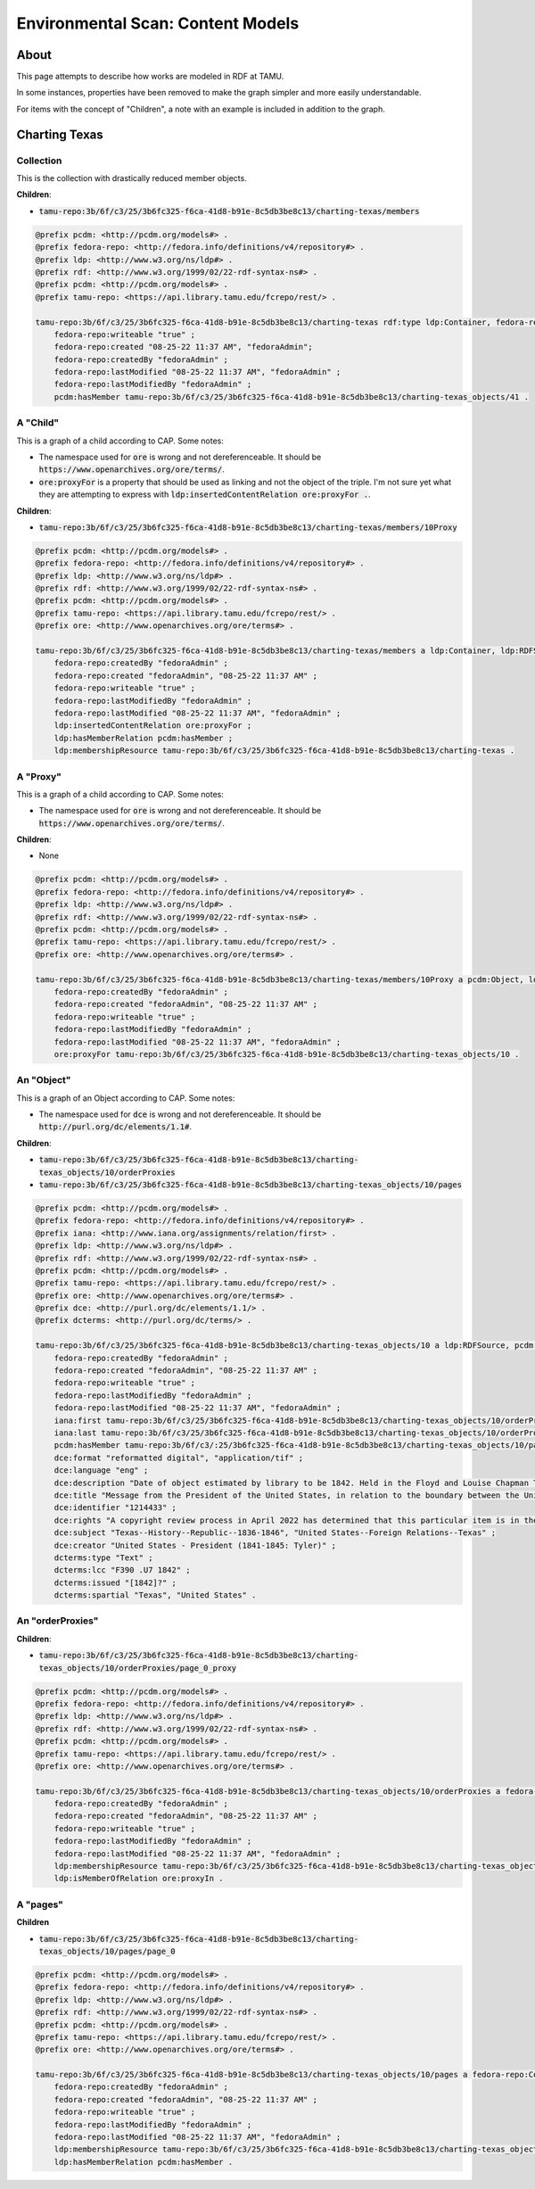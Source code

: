 Environmental Scan: Content Models
==================================

About
-----

This page attempts to describe how works are modeled in RDF at TAMU.

In some instances, properties have been removed to make the graph simpler and more easily understandable.

For items with the concept of "Children", a note with an example is included in addition to the graph.

Charting Texas
--------------

==========
Collection
==========

This is the collection with drastically reduced member objects.

**Children**:

* :code:`tamu-repo:3b/6f/c3/25/3b6fc325-f6ca-41d8-b91e-8c5db3be8c13/charting-texas/members`

.. code-block:: turtle

    @prefix pcdm: <http://pcdm.org/models#> .
    @prefix fedora-repo: <http://fedora.info/definitions/v4/repository#> .
    @prefix ldp: <http://www.w3.org/ns/ldp#> .
    @prefix rdf: <http://www.w3.org/1999/02/22-rdf-syntax-ns#> .
    @prefix pcdm: <http://pcdm.org/models#> .
    @prefix tamu-repo: <https://api.library.tamu.edu/fcrepo/rest/> .

    tamu-repo:3b/6f/c3/25/3b6fc325-f6ca-41d8-b91e-8c5db3be8c13/charting-texas rdf:type ldp:Container, fedora-repo:Resource, ldp:RDFSource, fedora-repo:Container, pcdm:Object ;
        fedora-repo:writeable "true" ;
        fedora-repo:created "08-25-22 11:37 AM", "fedoraAdmin";
        fedora-repo:createdBy "fedoraAdmin" ;
        fedora-repo:lastModified "08-25-22 11:37 AM", "fedoraAdmin" ;
        fedora-repo:lastModifiedBy "fedoraAdmin" ;
        pcdm:hasMember tamu-repo:3b/6f/c3/25/3b6fc325-f6ca-41d8-b91e-8c5db3be8c13/charting-texas_objects/41 .

=========
A "Child"
=========

This is a graph of a child according to CAP. Some notes:

* The namespace used for :code:`ore` is wrong and not dereferenceable.  It should be :code:`https://www.openarchives.org/ore/terms/`.
* :code:`ore:proxyFor` is a property that should be used as linking and not the object of the triple.  I'm not sure yet what they are attempting to express with :code:`ldp:insertedContentRelation ore:proxyFor .`.

**Children**:

* :code:`tamu-repo:3b/6f/c3/25/3b6fc325-f6ca-41d8-b91e-8c5db3be8c13/charting-texas/members/10Proxy`

.. code-block:: turtle

    @prefix pcdm: <http://pcdm.org/models#> .
    @prefix fedora-repo: <http://fedora.info/definitions/v4/repository#> .
    @prefix ldp: <http://www.w3.org/ns/ldp#> .
    @prefix rdf: <http://www.w3.org/1999/02/22-rdf-syntax-ns#> .
    @prefix pcdm: <http://pcdm.org/models#> .
    @prefix tamu-repo: <https://api.library.tamu.edu/fcrepo/rest/> .
    @prefix ore: <http://www.openarchives.org/ore/terms#> .

    tamu-repo:3b/6f/c3/25/3b6fc325-f6ca-41d8-b91e-8c5db3be8c13/charting-texas/members a ldp:Container, ldp:RDFSource, pcdm:Object, fedora-repo:Resource, ldp:IndirectContainer, fedora-repo:Container ;
        fedora-repo:createdBy "fedoraAdmin" ;
        fedora-repo:created "fedoraAdmin", "08-25-22 11:37 AM" ;
        fedora-repo:writeable "true" ;
        fedora-repo:lastModifiedBy "fedoraAdmin" ;
        fedora-repo:lastModified "08-25-22 11:37 AM", "fedoraAdmin" ;
        ldp:insertedContentRelation ore:proxyFor ;
        ldp:hasMemberRelation pcdm:hasMember ;
        ldp:membershipResource tamu-repo:3b/6f/c3/25/3b6fc325-f6ca-41d8-b91e-8c5db3be8c13/charting-texas .

=========
A "Proxy"
=========

This is a graph of a child according to CAP. Some notes:

* The namespace used for :code:`ore` is wrong and not dereferenceable.  It should be :code:`https://www.openarchives.org/ore/terms/`.

**Children**:

* None

.. code-block:: turtle

    @prefix pcdm: <http://pcdm.org/models#> .
    @prefix fedora-repo: <http://fedora.info/definitions/v4/repository#> .
    @prefix ldp: <http://www.w3.org/ns/ldp#> .
    @prefix rdf: <http://www.w3.org/1999/02/22-rdf-syntax-ns#> .
    @prefix pcdm: <http://pcdm.org/models#> .
    @prefix tamu-repo: <https://api.library.tamu.edu/fcrepo/rest/> .
    @prefix ore: <http://www.openarchives.org/ore/terms#> .

    tamu-repo:3b/6f/c3/25/3b6fc325-f6ca-41d8-b91e-8c5db3be8c13/charting-texas/members/10Proxy a pcdm:Object, ldp:RDFSource ,ldp:Container, fedora-repo:Container, fedora-repo:Resource ;
        fedora-repo:createdBy "fedoraAdmin" ;
        fedora-repo:created "fedoraAdmin", "08-25-22 11:37 AM" ;
        fedora-repo:writeable "true" ;
        fedora-repo:lastModifiedBy "fedoraAdmin" ;
        fedora-repo:lastModified "08-25-22 11:37 AM", "fedoraAdmin" ;
        ore:proxyFor tamu-repo:3b/6f/c3/25/3b6fc325-f6ca-41d8-b91e-8c5db3be8c13/charting-texas_objects/10 .

===========
An "Object"
===========

This is a graph of an Object according to CAP. Some notes:

* The namespace used for :code:`dce` is wrong and not dereferenceable.  It should be :code:`http://purl.org/dc/elements/1.1#`.

**Children**:

* :code:`tamu-repo:3b/6f/c3/25/3b6fc325-f6ca-41d8-b91e-8c5db3be8c13/charting-texas_objects/10/orderProxies`
* :code:`tamu-repo:3b/6f/c3/25/3b6fc325-f6ca-41d8-b91e-8c5db3be8c13/charting-texas_objects/10/pages`

.. code-block:: turtle

    @prefix pcdm: <http://pcdm.org/models#> .
    @prefix fedora-repo: <http://fedora.info/definitions/v4/repository#> .
    @prefix iana: <http://www.iana.org/assignments/relation/first> .
    @prefix ldp: <http://www.w3.org/ns/ldp#> .
    @prefix rdf: <http://www.w3.org/1999/02/22-rdf-syntax-ns#> .
    @prefix pcdm: <http://pcdm.org/models#> .
    @prefix tamu-repo: <https://api.library.tamu.edu/fcrepo/rest/> .
    @prefix ore: <http://www.openarchives.org/ore/terms#> .
    @prefix dce: <http://purl.org/dc/elements/1.1/> .
    @prefix dcterms: <http://purl.org/dc/terms/> .

    tamu-repo:3b/6f/c3/25/3b6fc325-f6ca-41d8-b91e-8c5db3be8c13/charting-texas_objects/10 a ldp:RDFSource, pcdm:Object, ldp:Container, fedora-repo:Resource, fedora-repo:Container;
        fedora-repo:createdBy "fedoraAdmin" ;
        fedora-repo:created "fedoraAdmin", "08-25-22 11:37 AM" ;
        fedora-repo:writeable "true" ;
        fedora-repo:lastModifiedBy "fedoraAdmin" ;
        fedora-repo:lastModified "08-25-22 11:37 AM", "fedoraAdmin" ;
        iana:first tamu-repo:3b/6f/c3/25/3b6fc325-f6ca-41d8-b91e-8c5db3be8c13/charting-texas_objects/10/orderProxies/page_0_proxy ;
        iana:last tamu-repo:3b/6f/c3/25/3b6fc325-f6ca-41d8-b91e-8c5db3be8c13/charting-texas_objects/10/orderProxies/page_0_proxy ;
        pcdm:hasMember tamu-repo:3b/6f/c3/:25/3b6fc325-f6ca-41d8-b91e-8c5db3be8c13/charting-texas_objects/10/pages/page_0 ;
        dce:format "reformatted digital", "application/tif" ;
        dce:language "eng" ;
        dce:description "Date of object estimated by library to be 1842. Held in the Floyd and Louise Chapman Texas and Borderlands Collection at Cushing Memorial Library and Archives on the campus of Texas A and M University, College Station, Texas." ;
        dce:title "Message from the President of the United States, in relation to the boundary between the United States and the Republic of Texas, January 20, 1842." ;
        dce:identifier "1214433" ;
        dce:rights "A copyright review process in April 2022 has determined that this particular item is in the public domain. http://rightsstatements.org/vocab/NoC-US/1.0/" ;
        dce:subject "Texas--History--Republic--1836-1846", "United States--Foreign Relations--Texas" ;
        dce:creator "United States - President (1841-1845: Tyler)" ;
        dcterms:type "Text" ;
        dcterms:lcc "F390 .U7 1842" ;
        dcterms:issued "[1842]?" ;
        dcterms:spartial "Texas", "United States" .

=================
An "orderProxies"
=================

**Children**:

* :code:`tamu-repo:3b/6f/c3/25/3b6fc325-f6ca-41d8-b91e-8c5db3be8c13/charting-texas_objects/10/orderProxies/page_0_proxy`

.. code-block:: turtle

    @prefix pcdm: <http://pcdm.org/models#> .
    @prefix fedora-repo: <http://fedora.info/definitions/v4/repository#> .
    @prefix ldp: <http://www.w3.org/ns/ldp#> .
    @prefix rdf: <http://www.w3.org/1999/02/22-rdf-syntax-ns#> .
    @prefix pcdm: <http://pcdm.org/models#> .
    @prefix tamu-repo: <https://api.library.tamu.edu/fcrepo/rest/> .
    @prefix ore: <http://www.openarchives.org/ore/terms#> .

    tamu-repo:3b/6f/c3/25/3b6fc325-f6ca-41d8-b91e-8c5db3be8c13/charting-texas_objects/10/orderProxies a fedora-repo:Resource, ldp:Container, ldp:RDFSource, ldp:DirectContainer, fedora-repo:Container , pcdm:Object ;
        fedora-repo:createdBy "fedoraAdmin" ;
        fedora-repo:created "fedoraAdmin", "08-25-22 11:37 AM" ;
        fedora-repo:writeable "true" ;
        fedora-repo:lastModifiedBy "fedoraAdmin" ;
        fedora-repo:lastModified "08-25-22 11:37 AM", "fedoraAdmin" ;
        ldp:membershipResource tamu-repo:3b/6f/c3/25/3b6fc325-f6ca-41d8-b91e-8c5db3be8c13/charting-texas_objects/10 ;
        ldp:isMemberOfRelation ore:proxyIn .

=========
A "pages"
=========

**Children**

* :code:`tamu-repo:3b/6f/c3/25/3b6fc325-f6ca-41d8-b91e-8c5db3be8c13/charting-texas_objects/10/pages/page_0`

.. code-block:: turtle

    @prefix pcdm: <http://pcdm.org/models#> .
    @prefix fedora-repo: <http://fedora.info/definitions/v4/repository#> .
    @prefix ldp: <http://www.w3.org/ns/ldp#> .
    @prefix rdf: <http://www.w3.org/1999/02/22-rdf-syntax-ns#> .
    @prefix pcdm: <http://pcdm.org/models#> .
    @prefix tamu-repo: <https://api.library.tamu.edu/fcrepo/rest/> .
    @prefix ore: <http://www.openarchives.org/ore/terms#> .

    tamu-repo:3b/6f/c3/25/3b6fc325-f6ca-41d8-b91e-8c5db3be8c13/charting-texas_objects/10/pages a fedora-repo:Container, ldp:DirectContainer, ldp:Container, pcdm:Object, ldp:RDFSource, fedora-repo:Resource ;
        fedora-repo:createdBy "fedoraAdmin" ;
        fedora-repo:created "fedoraAdmin", "08-25-22 11:37 AM" ;
        fedora-repo:writeable "true" ;
        fedora-repo:lastModifiedBy "fedoraAdmin" ;
        fedora-repo:lastModified "08-25-22 11:37 AM", "fedoraAdmin" ;
        ldp:membershipResource tamu-repo:3b/6f/c3/25/3b6fc325-f6ca-41d8-b91e-8c5db3be8c13/charting-texas_objects/10 ;
        ldp:hasMemberRelation pcdm:hasMember .
